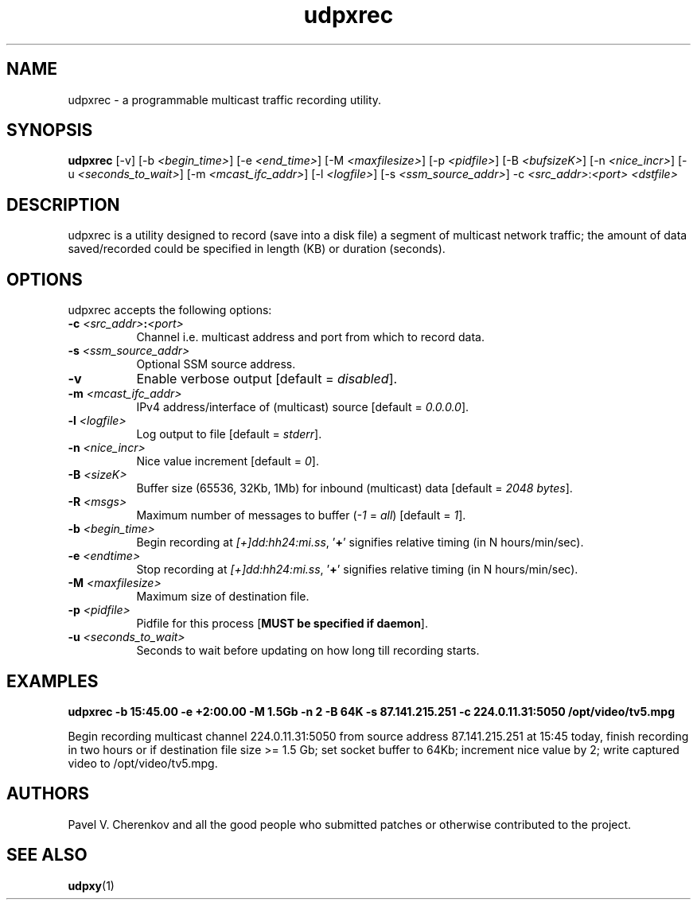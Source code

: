 .\"
.\" udpxrec.1
.\"
.\" Original: (pcherenkov@gmail.com)
.\"
.TH udpxrec 1 "November 18, 2012" "Version 1.0" "udpxrec manual page"

.SH NAME
udpxrec \- a programmable multicast traffic recording utility.

.SH SYNOPSIS
.B udpxrec
[\-v] [\-b \fI<begin_time>\fP] [\-e \fI<end_time>\fP] [\-M \fI<maxfilesize>\fP] [\-p \fI<pidfile>\fP] [\-B \fI<bufsizeK>\fP]
[\-n \fI<nice_incr>\fP] [\-u \fI<seconds_to_wait>\fP] [\-m \fI<mcast_ifc_addr>\fP] [\-l \fI<logfile>\fP]
[\-s \fI<ssm_source_addr>\fP] \-c \fI<src_addr>\fP:\fI<port>\fP \fI<dstfile>\fP

.SH DESCRIPTION
.PP
udpxrec is a utility designed to record (save into a disk file) a segment of multicast network traffic; the amount of data saved/recorded could be specified in length (KB) or duration (seconds).

.SH OPTIONS
udpxrec accepts the following options:

.TP 8
.B \-c \fI<src_addr>\fP:\fI<port>\fP
Channel i.e. multicast address and port from which to record data.
.TP 8
.B \-s \fI<ssm_source_addr>\fP
Optional SSM source address.
.TP 8
.B \-v
Enable verbose output [default = \fIdisabled\fP].
.TP 8
.B \-m \fI<mcast_ifc_addr>\fP
IPv4 address/interface of (multicast) source [default = \fI0.0.0.0\fP].
.TP 8
.B \-l \fI<logfile>\fP
Log output to file [default = \fIstderr\fP].
.TP 8
.B \-n \fI<nice_incr>\fP
Nice value increment [default = \fI0\fP].
.TP 8
.B \-B \fI<sizeK>\fP
Buffer size (65536, 32Kb, 1Mb) for inbound (multicast) data [default = \fI2048 bytes\fP].
.TP 8
.B \-R \fI<msgs>\fP
Maximum number of messages to buffer (\fI\-1\fP = \fIall\fP) [default = \fI1\fP].
.TP 8
.B \-b \fI<begin_time>\fP
Begin recording at \fI[+]dd:hh24:mi.ss\fP, '\fB+\fP' signifies relative timing (in N hours/min/sec).
.TP 8
.B \-e \fI<endtime>\fP
Stop recording at \fI[+]dd:hh24:mi.ss\fP, '\fB+\fP' signifies relative timing (in N hours/min/sec).
.TP 8
.B \-M \fI<maxfilesize>\fP
Maximum size of destination file.
.TP 8
.B \-p \fI<pidfile>\fP
Pidfile for this process [\fBMUST be specified if daemon\fP].
.TP 8
.B \-u \fI<seconds_to_wait>\fP
Seconds to wait before updating on how long till recording starts.

.SH EXAMPLES
.PP
.B udpxrec \-b 15:45.00 \-e +2:00.00 \-M 1.5Gb \-n 2 \-B 64K \-s 87.141.215.251  \-c 224.0.11.31:5050  /opt/video/tv5.mpg
.PP
Begin recording multicast channel 224.0.11.31:5050 from source address 87.141.215.251 at 15:45 today,
finish recording in two hours or if destination file size >= 1.5 Gb;
set socket buffer to 64Kb; increment nice value by 2;
write captured video to /opt/video/tv5.mpg.

.SH AUTHORS
Pavel V. Cherenkov and all the good people who submitted patches or otherwise contributed to the project.

.SH "SEE ALSO"
.BR udpxy (1)

.\" __EOF__


